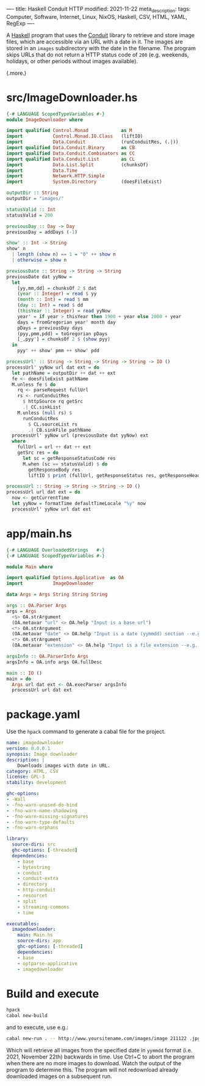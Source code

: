 ----
title: Haskell Conduit HTTP
modified: 2021-11-22
meta_description: 
tags: Computer, Software, Internet, Linux, NixOS, Haskell, CSV, HTML, YAML, RegExp
----

A [[https://haskell.org][Haskell]] program that uses the [[https://github.com/snoyberg/conduit][Conduit]] library to retrieve and store image files, which are accessible via an URL with a date in it. The images are stored in an =images= subdirectory with the date in the filename. The program skips URLs that do not return a HTTP status code of =200= (e.g. weekends, holidays, or other periods without images available).

(.more.)

* src/ImageDownloader.hs
#+BEGIN_SRC haskell
{-# LANGUAGE ScopedTypeVariables #-}
module ImageDownloader where

import qualified Control.Monad            as M
import           Control.Monad.IO.Class   (liftIO)
import           Data.Conduit             (runConduitRes, (.|))
import qualified Data.Conduit.Binary      as CB
import qualified Data.Conduit.Combinators as CC
import qualified Data.Conduit.List        as CL
import           Data.List.Split          (chunksOf)
import           Data.Time
import           Network.HTTP.Simple
import           System.Directory         (doesFileExist)

outputDir :: String
outputDir = "images/"

statusValid :: Int
statusValid = 200

previousDay :: Day -> Day
previousDay = addDays (-1)

show' :: Int -> String
show' n
  | length (show n) == 1 = "0" ++ show n
  | otherwise = show n

previousDate :: String -> String -> String
previousDate dat yyNow =
  let
    [yy,mm,dd] = chunksOf 2 $ dat
    (year :: Integer) = read $ yy
    (month :: Int) = read $ mm
    (day :: Int) = read $ dd
    (thisYear :: Integer) = read yyNow
    year' = if year > thisYear then 1900 + year else 2000 + year
    days = fromGregorian year' month day
    pDays = previousDay days
    (pyy,pmm,pdd) = toGregorian pDays
    [_,pyy'] = chunksOf 2 $ (show pyy)
  in
    pyy' ++ show' pmm ++ show' pdd

processUrl' :: String -> String -> String -> String -> IO ()
processUrl' yyNow url dat ext = do
  let pathName = outputDir ++ dat ++ ext
  fe <- doesFileExist pathName
  M.unless fe $ do
    rq <- parseRequest fullUrl
    rs <- runConduitRes
      $ httpSource rq getSrc
      .| CC.sinkList
    M.unless (null rs) $
      runConduitRes
        $ CL.sourceList rs
        .| CB.sinkFile pathName
  processUrl' yyNow url (previousDate dat yyNow) ext
  where
    fullUrl = url ++ dat ++ ext
    getSrc res = do
      let sc = getResponseStatusCode res
      M.when (sc == statusValid) $ do
        getResponseBody res
        liftIO $ print (fullUrl, getResponseStatus res, getResponseHeaders res)

processUrl :: String -> String -> String -> IO ()
processUrl url dat ext = do
  now <- getCurrentTime
  let yyNow = formatTime defaultTimeLocale "%y" now
  processUrl' yyNow url dat ext
#+END_SRC

* app/main.hs
#+BEGIN_SRC haskell
{-# LANGUAGE OverloadedStrings   #-}
{-# LANGUAGE ScopedTypeVariables #-}

module Main where

import qualified Options.Applicative  as OA
import           ImageDownloader

data Args = Args String String String

args :: OA.Parser Args
args = Args
  <$> OA.strArgument
  (OA.metavar "url" <> OA.help "Input is a base url")
  <*> OA.strArgument
  (OA.metavar "date" <> OA.help "Input is a date (yymmdd) section --e.g. 211119")
  <*> OA.strArgument
  (OA.metavar "extension" <> OA.help "Input is a file extension --e.g. .jpg")

argsInfo :: OA.ParserInfo Args
argsInfo = OA.info args OA.fullDesc

main :: IO ()
main = do
  Args url dat ext <- OA.execParser argsInfo
  processUrl url dat ext
#+END_SRC

* package.yaml
  Use the =hpack= command to generate a cabal file for the project.
  #+BEGIN_SRC yaml
name: imagedownloader
version: 0.0.0.1
synopsis: Image downloader
description: |
    Downloads images with date in URL.
category: HTML, CSV
license: GPL-3
stability: development

ghc-options:
- -Wall
- -fno-warn-unused-do-bind
- -fno-warn-name-shadowing
- -fno-warn-missing-signatures
- -fno-warn-type-defaults
- -fno-warn-orphans

library:
  source-dirs: src
  ghc-options: [-threaded]
  dependencies:
    - base
    - bytestring
    - conduit
    - conduit-extra
    - directory
    - http-conduit
    - resourcet
    - split
    - streaming-commons
    - time

executables:
  imagedownloader:
    main: Main.hs
    source-dirs: app
    ghc-options: [-threaded]
    dependencies:
    - base
    - optparse-applicative
    - imagedownloader
  #+END_SRC

* Build and execute
 #+BEGIN_SRC sh
   hpack
   cabal new-build
 #+END_SRC

 and to execute, use e.g.:
 #+BEGIN_SRC sh
cabal new-run . -- http://www.yoursitename.com/images/image 211122 .jpg
 #+END_SRC

Which will retrieve all images from the specified date in =yymmdd= format (i.e. 2021, November 22th) backwards in time. Use Ctrl+C to abort the program when there are no more images to download. Watch the output of the program to determine this. The program will not redownload already downloaded images on a subsequent run.
